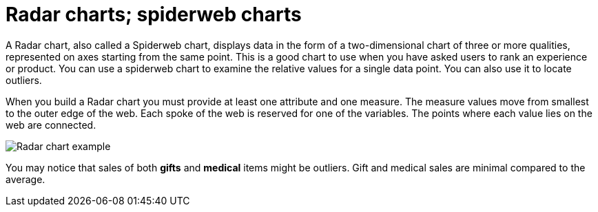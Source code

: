 = Radar charts; spiderweb charts
:linkattrs:
:experimental:
:page-aliases: /end-user/search/about-radar-charts.adoc
:last_updated: 3/9/2020
:description: The Radar (or spiderweb) chart contains both columns and a special type of line chart.


A Radar chart, also called a Spiderweb chart, displays data in the form of a two-dimensional chart of three or more qualities, represented on axes starting from the same point.
This is a good chart to use when you have asked users to rank an experience or product.
You can use a spiderweb chart to examine the relative values for a single data point.
You can also use it to locate outliers.

When you build a Radar chart you must provide at least one attribute and one measure.
The measure values move from smallest to the outer edge of the web.
Each spoke of the web is reserved for one of the variables.
The points where each value lies on the web are connected.

image::chartconfig-spiderweb.png[Radar chart example]

You may notice that sales of both *gifts* and *medical* items might be outliers.
Gift and medical sales are minimal compared to the average.
